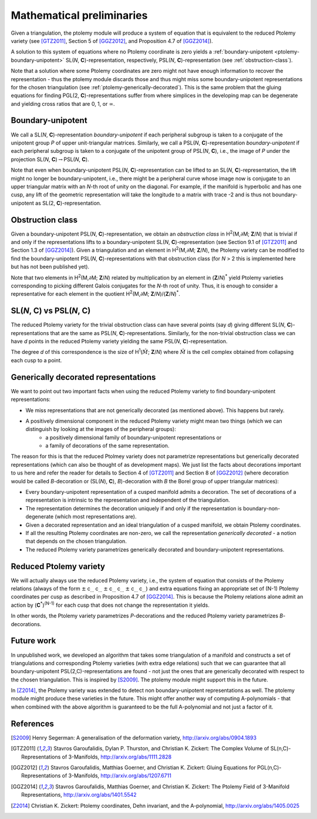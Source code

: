 Mathematical preliminaries
==========================

Given a triangulation, the ptolemy module will produce a system of equation that is equivalent to
the reduced Ptolemy variety (see [GTZ2011]_, Section 5 of [GGZ2012]_, and Proposition 4.7 of [GGZ2014]_).

A solution
to this system of equations where no Ptolemy coordinate is zero yields a :ref:`boundary-unipotent <ptolemy-boundary-unipotent>`
SL(*N*, **C**)-representation, respectively, PSL(*N*, **C**)-representation (see :ref:`obstruction-class`).

Note that a solution where some Ptolemy coordinates are zero might not have enough information
to recover the representation - thus the ptolemy module discards those and thus might miss some
boundary-unipotent representations for the chosen triangulation (see :ref:`ptolemy-generically-decorated`).
This is the same problem that the
gluing equations for finding PGL(2, **C**)-representations suffer from where simplices in the developing
map can be degenerate and yielding cross ratios that are 0, 1, or :math:`\infty`\ .

.. _ptolemy-boundary-unipotent:

Boundary-unipotent
------------------

We call a SL(*N*,  **C**)-representation *boundary-unipotent* if each peripheral subgroup is taken to
a conjugate of the unipotent group *P* of upper unit-triangular matrices. Similarly, we call
a PSL(*N*, **C**)-representation *boundary-unipotent* if each peripheral subgroup is taken to a conjugate
of the unipotent group of PSL(*N*, **C**), i.e., the image of *P* under the projection SL(*N*, **C**)\ :math:`\rightarrow`\ PSL(*N*, **C**).

Note that even when boundary-unipotent PSL(*N*, **C**)-representation can be lifted to an
SL(*N*, **C**)-representation, the lift might no longer be boundary-unipotent, i.e., there might be
a peripheral curve whose image now is conjugate to an upper triangular matrix with an *N*-th root
of unity on the diagonal. For example, if the manifold is hyperbolic and has one cusp,
any lift of the geometric representation will take the longitude
to a matrix with trace -2 and is thus not boundary-unipotent as SL(2, **C**)-representation.

.. _obstruction-class:

Obstruction class
-----------------

Given a boundary-unipotent PSL(*N*, **C**)-representation, we obtain an *obstruction class* in H\ :sup:`2`\ (M,\ :math:`\partial`\ M; **Z**/*N*)
that is trivial if and only if the representations lifts to a boundary-unipotent SL(*N*, **C**)-representation (see Section 9.1 of [GTZ2011]_ and Section 1.3 of [GGZ2014]_).
Given a triangulation and an element in H\ :sup:`2`\ (M,\ :math:`\partial`\ M; **Z**/*N*), the Ptolemy variety can be modified to find
the boundary-unipotent 
PSL(*N*, **C**)-representations with that obstruction class (for *N* > 2 this is implemented here but has not been published yet).

Note that two elements in H\ :sup:`2`\ (M,\ :math:`\partial`\ M; **Z**/*N*)
related by multiplication by an element in (**Z**/*N*)\ :sup:`*` yield Ptolemy
varieties corresponding to picking different Galois conjugates for the *N*-th root of unity. Thus, it is enough
to consider a representative for each element in the quotient H\ :sup:`2`\ (M,\ :math:`\partial`\ M; **Z**/*N*)/(**Z**/*N*)\ :sup:`*`\ .

.. _ptolemy-psl-multiplicity:

SL(*N*, **C**) vs PSL(*N*, **C**)
---------------------------------

The reduced Ptolemy variety for the trivial obstruction class can have several points (say *d*) giving different SL(*N*, **C**)-representations that are the same as PSL(*N*, **C**)-representations. Similarly, for the non-trivial obstruction class we can have *d* points in the reduced Ptolemy variety yielding the same PSL(*N*, **C**)-representation.

The degree *d* of this correspondence is the size of H\ :sup:`1`\ (\ :math:`\hat{M}`\ ; **Z**/*N*) where :math:`\hat{M}` is the cell complex obtained from collapsing each cusp to a point.

.. _ptolemy-generically-decorated:

Generically decorated representations
-------------------------------------

We want to point out two important facts when using the reduced Ptolemy variety to find boundary-unipotent representations:

* We miss representations that are not generically decorated (as mentioned above). This happens but rarely.
* A positively dimensional component in the reduced Ptolemy variety might mean two things (which we can distinguish by looking at the images of the peripheral groups):
     *  a positively dimensional family of boundary-unipotent representations or
     *  a family of decorations of the same representation.

The reason for this is that the reduced Ptolmey variety does not parametrize representations but generically decorated representations (which can also be thought of as development maps). We just list the facts about decorations important to us here and refer the reader for details to Section 4 of [GTZ2011]_ and Section 8 of [GGZ2012]_ (where decoration would be called *B*-decoration or (SL(*N*), **C**), *B*)-decoration with *B* the Borel group of upper triangular matrices):

* Every boundary-unipotent representation of a cusped manifold admits a decoration. The set of decorations of a representation is intrinsic to the representation and independent of the triangulation.
* The representation determines the decoration uniquely if and only if the representation is boundary-non-degenerate (which most representations are).
* Given a decorated representation and an ideal triangulation of a cusped manifold, we obtain Ptolemy coordinates.
* If all the resulting Ptolemy coordinates are non-zero, we call the representation *generically decorated* - a notion that depends on the chosen triangulation.
* The reduced Ptolemy variety parametrizes generically decorated and boundary-unipotent representations.

  
.. _ptolemy-reduced-variety:

Reduced Ptolemy variety
-----------------------

We will actually always use the reduced Ptolemy variety, i.e., the system of equation that consists of the Ptolemy relations (always of the form
:math:`\pm` c\ :sub:`...` c\ :sub:`...` :math:`\pm` c\ :sub:`...` c\ :sub:`...`  :math:`\pm` c\ :sub:`...` c\ :sub:`...`\) and extra equations fixing an appropriate set of (N-1) Ptolemy coordinates per cusp as described in Proposition 4.7 of [GGZ2014]_. This is because the Ptolemy relations alone admit an action by (**C**\ :sup:`*`\ )\ :sup:`(N-1)` for each cusp that does not change the representation it yields.

In other words, the Ptolemy variety parametrizes *P*-decorations and the reduced Ptolemy variety parametrizes *B*-decorations.

Future work
-----------

In unpublished work, we developed an algorithm that takes some triangulation of a manifold and constructs a set of triangulations and corresponding Ptolemy varieties (with extra edge relations) such that we can guarantee that all boundary-unipotent PSL(2,C)-representations are found - not just the ones that are generically decorated with respect to the chosen triangulation. This is inspired by [S2009]_. The ptolemy module might support this in the future.

In [Z2014]_, the Ptolemy variety was extended to detect non boundary-unipotent representations as well. The ptolemy module might produce these varieties in the future. This might offer another way of computing A-polynomials - that when combined with the above algorithm is guaranteed to be the full A-polynomial and not just a factor of it.

References
----------

.. [S2009] Henry Segerman: A generalisation of the deformation variety, http://arxiv.org/abs/0904.1893
.. [GTZ2011] Stavros Garoufalidis, Dylan P. Thurston, and Christian K. Zickert: The Complex Volume of SL(n,C)-Representations of 3-Manifolds, http://arxiv.org/abs/1111.2828
.. [GGZ2012] Stavros Garoufalidis, Matthias Goerner, and Christian K. Zickert: Gluing Equations for PGL(n,C)-Representations of 3-Manifolds, http://arxiv.org/abs/1207.6711
.. [GGZ2014] Stavros Garoufalidis, Matthias Goerner, and Christian K. Zickert: The Ptolemy Field of 3-Manifold Representations, http://arxiv.org/abs/1401.5542
.. [Z2014] Christian K. Zickert: Ptolemy coordinates, Dehn invariant, and the A-polynomial, http://arxiv.org/abs/1405.0025

